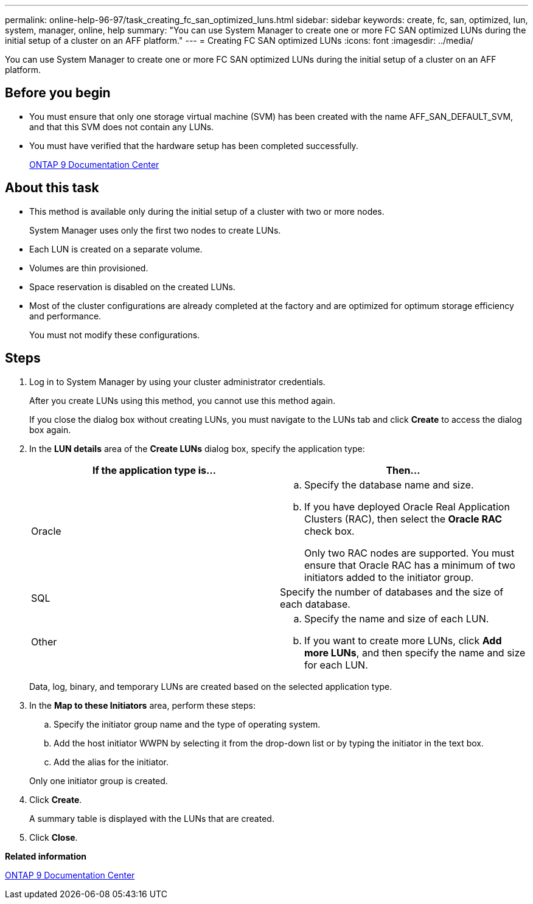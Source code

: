 ---
permalink: online-help-96-97/task_creating_fc_san_optimized_luns.html
sidebar: sidebar
keywords: create, fc, san, optimized, lun, system, manager, online, help
summary: "You can use System Manager to create one or more FC SAN optimized LUNs during the initial setup of a cluster on an AFF platform."
---
= Creating FC SAN optimized LUNs
:icons: font
:imagesdir: ../media/

[.lead]
You can use System Manager to create one or more FC SAN optimized LUNs during the initial setup of a cluster on an AFF platform.

== Before you begin

* You must ensure that only one storage virtual machine (SVM) has been created with the name AFF_SAN_DEFAULT_SVM, and that this SVM does not contain any LUNs.
* You must have verified that the hardware setup has been completed successfully.
+
https://docs.netapp.com/ontap-9/index.jsp[ONTAP 9 Documentation Center]

== About this task

* This method is available only during the initial setup of a cluster with two or more nodes.
+
System Manager uses only the first two nodes to create LUNs.

* Each LUN is created on a separate volume.
* Volumes are thin provisioned.
* Space reservation is disabled on the created LUNs.
* Most of the cluster configurations are already completed at the factory and are optimized for optimum storage efficiency and performance.
+
You must not modify these configurations.

== Steps

. Log in to System Manager by using your cluster administrator credentials.
+
After you create LUNs using this method, you cannot use this method again.
+
If you close the dialog box without creating LUNs, you must navigate to the LUNs tab and click *Create* to access the dialog box again.

. In the *LUN details* area of the *Create LUNs* dialog box, specify the application type:
+
[options="header"]
|===
| If the application type is...| Then...
a|
Oracle
a|

 .. Specify the database name and size.
 .. If you have deployed Oracle Real Application Clusters (RAC), then select the *Oracle RAC* check box.
+
Only two RAC nodes are supported. You must ensure that Oracle RAC has a minimum of two initiators added to the initiator group.

a|
SQL
a|
Specify the number of databases and the size of each database.
a|
Other
a|

 .. Specify the name and size of each LUN.
 .. If you want to create more LUNs, click *Add more LUNs*, and then specify the name and size for each LUN.

|===
Data, log, binary, and temporary LUNs are created based on the selected application type.

. In the *Map to these Initiators* area, perform these steps:
 .. Specify the initiator group name and the type of operating system.
 .. Add the host initiator WWPN by selecting it from the drop-down list or by typing the initiator in the text box.
 .. Add the alias for the initiator.

+
Only one initiator group is created.
. Click *Create*.
+
A summary table is displayed with the LUNs that are created.

. Click *Close*.

*Related information*

https://docs.netapp.com/ontap-9/index.jsp[ONTAP 9 Documentation Center]
